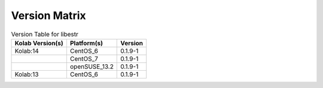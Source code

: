 .. _about-libestr-version-matrix:

Version Matrix
==============

.. table:: Version Table for libestr

    +---------------------+---------------+--------------------------------------+
    | Kolab Version(s)    | Platform(s)   | Version                              |
    +=====================+===============+======================================+
    | Kolab:14            | CentOS_6      | 0.1.9-1                              |
    +---------------------+---------------+--------------------------------------+
    |                     | CentOS_7      | 0.1.9-1                              |
    +---------------------+---------------+--------------------------------------+
    |                     | openSUSE_13.2 | 0.1.9-1                              |
    +---------------------+---------------+--------------------------------------+
    | Kolab:13            | CentOS_6      | 0.1.9-1                              |
    +---------------------+---------------+--------------------------------------+
